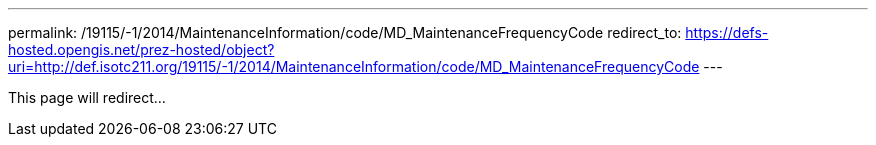 ---
permalink: /19115/-1/2014/MaintenanceInformation/code/MD_MaintenanceFrequencyCode
redirect_to: https://defs-hosted.opengis.net/prez-hosted/object?uri=http://def.isotc211.org/19115/-1/2014/MaintenanceInformation/code/MD_MaintenanceFrequencyCode
---

This page will redirect...
